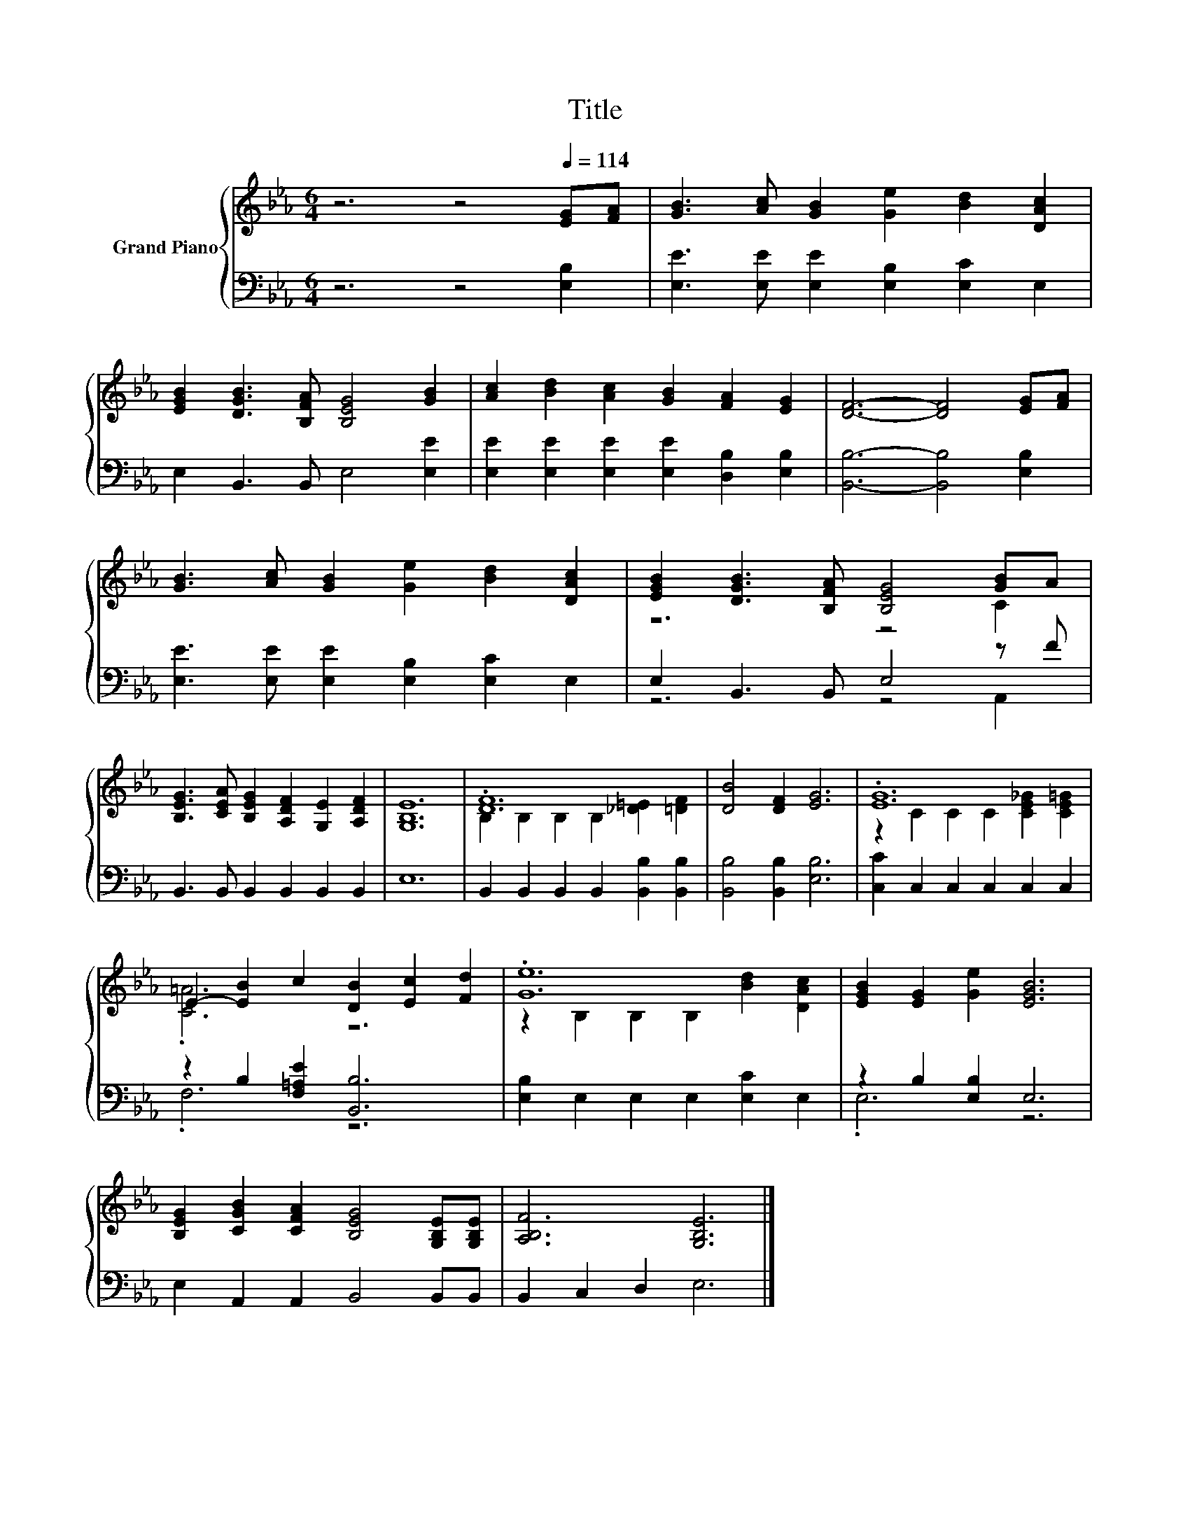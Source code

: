 X:1
T:Title
%%score { ( 1 3 ) | ( 2 4 ) }
L:1/8
M:6/4
K:Eb
V:1 treble nm="Grand Piano"
V:3 treble 
V:2 bass 
V:4 bass 
V:1
 z6 z4[Q:1/4=114] [EG][FA] | [GB]3 [Ac] [GB]2 [Ge]2 [Bd]2 [DAc]2 | %2
 [EGB]2 [DGB]3 [B,FA] [B,EG]4 [GB]2 | [Ac]2 [Bd]2 [Ac]2 [GB]2 [FA]2 [EG]2 | [DF]6- [DF]4 [EG][FA] | %5
 [GB]3 [Ac] [GB]2 [Ge]2 [Bd]2 [DAc]2 | [EGB]2 [DGB]3 [B,FA] [B,EG]4 [GB]A | %7
 [B,EG]3 [CEA] [B,EG]2 [A,DF]2 [G,E]2 [A,DF]2 | [G,B,E]12 | .[DF]12 | [DB]4 [DF]2 [EG]6 | .[EG]12 | %12
 E2- [EB]2 c2 [DB]2 [Ec]2 [Fd]2 | .[Ge]12 | [EGB]2 [EG]2 [Ge]2 [EGB]6 | %15
 [B,EG]2 [CGB]2 [CFA]2 [B,EG]4 [G,B,E][G,B,E] | [A,B,F]6 [G,B,E]6 |] %17
V:2
 z6 z4 [E,B,]2 | [E,E]3 [E,E] [E,E]2 [E,B,]2 [E,C]2 E,2 | E,2 B,,3 B,, E,4 [E,E]2 | %3
 [E,E]2 [E,E]2 [E,E]2 [E,E]2 [D,B,]2 [E,B,]2 | [B,,B,]6- [B,,B,]4 [E,B,]2 | %5
 [E,E]3 [E,E] [E,E]2 [E,B,]2 [E,C]2 E,2 | E,2 B,,3 B,, E,4 z F | B,,3 B,, B,,2 B,,2 B,,2 B,,2 | %8
 E,12 | B,,2 B,,2 B,,2 B,,2 [B,,B,]2 [B,,B,]2 | [B,,B,]4 [B,,B,]2 [E,B,]6 | %11
 [C,C]2 C,2 C,2 C,2 C,2 C,2 | z2 B,2 [F,=A,E]2 [B,,B,]6 | [E,B,]2 E,2 E,2 E,2 [E,C]2 E,2 | %14
 z2 B,2 [E,B,]2 E,6 | E,2 A,,2 A,,2 B,,4 B,,B,, | B,,2 C,2 D,2 E,6 |] %17
V:3
 x12 | x12 | x12 | x12 | x12 | x12 | z6 z4 C2 | x12 | x12 | B,2 B,2 B,2 B,2 [_D=E]2 [=DF]2 | x12 | %11
 z2 C2 C2 C2 [CE_G]2 [CE=G]2 | .[C=A]6 z6 | z2 B,2 B,2 B,2 [Bd]2 [DAc]2 | x12 | x12 | x12 |] %17
V:4
 x12 | x12 | x12 | x12 | x12 | x12 | z6 z4 A,,2 | x12 | x12 | x12 | x12 | x12 | .F,6 z6 | x12 | %14
 .E,6 z6 | x12 | x12 |] %17

